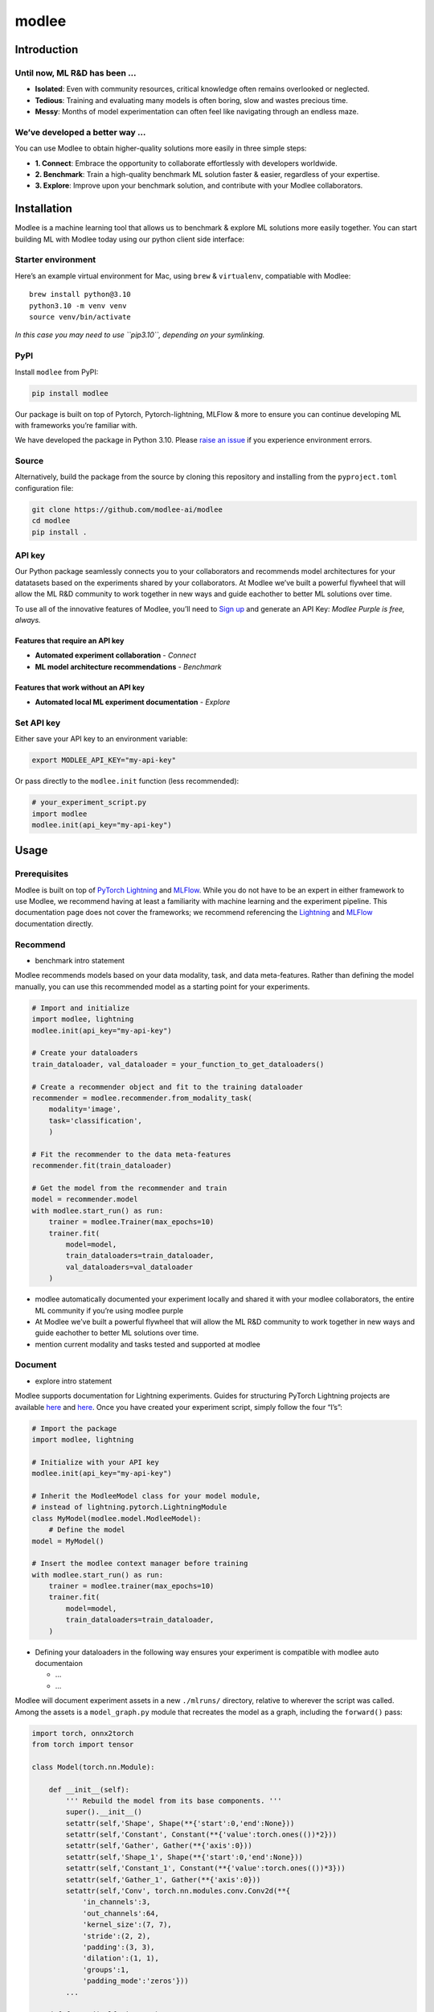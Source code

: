 modlee
======

Introduction
------------

Until now, ML R&D has been …
~~~~~~~~~~~~~~~~~~~~~~~~~~~~

-  **Isolated**: Even with community resources, critical knowledge often
   remains overlooked or neglected.
-  **Tedious**: Training and evaluating many models is often boring,
   slow and wastes precious time.
-  **Messy**: Months of model experimentation can often feel like
   navigating through an endless maze.

We’ve developed a better way …
~~~~~~~~~~~~~~~~~~~~~~~~~~~~~~

You can use Modlee to obtain higher-quality solutions more easily in
three simple steps:

-  **1. Connect**: Embrace the opportunity to collaborate effortlessly
   with developers worldwide.
-  **2. Benchmark**: Train a high-quality benchmark ML solution faster &
   easier, regardless of your expertise.
-  **3. Explore**: Improve upon your benchmark solution, and contribute
   with your Modlee collaborators.

.. raw:: html

   <!-- ## Introduction
   Modlee is a machine learning tool that **documents** experiments for reproduciblity and **recommends** neural network models suited for a particular dataset.
   Modlee bypasses costly machine learning experimentation by recommending performant models based on prior experiments.
   Modlee documents traditional experiment assets (model checkpoints, (hyper)parameters, performance metrics) and meta-features for [meta-learning](https://ieeexplore.ieee.org/abstract/document/9428530).
   Based on these meta-features from prior experiments, Modlee recommends a neural network model matched to a new task. -->

Installation
------------

.. raw:: html

   <!-- The Modlee package consists of the client-side interface for the recommendation API and auxiliary functions for documentation.
   The documentation functionality is usable without an account, but the recommendation functionality requires an API key.
   To create an account and receive an API key, [visit our website](https://www.dashboard.modlee.ai). -->

Modlee is a machine learning tool that allows us to benchmark & explore
ML solutions more easily together. You can start building ML with Modlee
today using our python client side interface:

Starter environment
~~~~~~~~~~~~~~~~~~~

Here’s an example virtual environment for Mac, using ``brew`` &
``virtualenv``, compatiable with Modlee:

::

   brew install python@3.10
   python3.10 -m venv venv
   source venv/bin/activate

*In this case you may need to use ``pip3.10``, depending on your
symlinking.*

PyPI
~~~~

Install ``modlee`` from PyPI:

.. code:: shell

   pip install modlee

Our package is built on top of Pytorch, Pytorch-lightning, MLFlow & more
to ensure you can continue developing ML with frameworks you’re familiar
with.

We have developed the package in Python 3.10. Please `raise an
issue <https://github.com/modlee-ai/modlee/blob/main/issues>`__ if you
experience environment errors.

Source
~~~~~~

Alternatively, build the package from the source by cloning this
repository and installing from the ``pyproject.toml`` configuration
file:

.. code:: shell

   git clone https://github.com/modlee-ai/modlee
   cd modlee
   pip install .

API key
~~~~~~~

Our Python package seamlessly connects you to your collaborators and
recommends model architectures for your datatasets based on the
experiments shared by your collaborators. At Modlee we’ve built a
powerful flywheel that will allow the ML R&D community to work together
in new ways and guide eachother to better ML solutions over time.

To use all of the innovative features of Modlee, you’ll need to `Sign
up <https://www.dashboard.modlee.ai?signUp>`__ and generate an API Key:
*Modlee Purple is free, always.*

Features that require an API key
^^^^^^^^^^^^^^^^^^^^^^^^^^^^^^^^

-  **Automated experiment collaboration** - *Connect*
-  **ML model architecture recommendations** - *Benchmark*

Features that work without an API key
^^^^^^^^^^^^^^^^^^^^^^^^^^^^^^^^^^^^^

-  **Automated local ML experiment documentation** - *Explore*

Set API key
~~~~~~~~~~~

Either save your API key to an environment variable:

.. code:: shell

   export MODLEE_API_KEY="my-api-key"

Or pass directly to the ``modlee.init`` function (less recommended):

.. code:: python

   # your_experiment_script.py
   import modlee
   modlee.init(api_key="my-api-key")

Usage
-----

Prerequisites
~~~~~~~~~~~~~

Modlee is built on top of `PyTorch
Lightning <https://lightning.ai/docs/pytorch/stable/>`__ and
`MLFlow <https://mlflow.org>`__. While you do not have to be an expert
in either framework to use Modlee, we recommend having at least a
familiarity with machine learning and the experiment pipeline. This
documentation page does not cover the frameworks; we recommend
referencing the
`Lightning <https://lightning.ai/docs/overview/getting-started>`__ and
`MLFlow <https://mlflow.org/docs/latest/index.html>`__ documentation
directly.

Recommend
~~~~~~~~~

-  benchmark intro statement

Modlee recommends models based on your data modality, task, and data
meta-features. Rather than defining the model manually, you can use this
recommended model as a starting point for your experiments.

.. code:: python

   # Import and initialize
   import modlee, lightning
   modlee.init(api_key="my-api-key")

   # Create your dataloaders
   train_dataloader, val_dataloader = your_function_to_get_dataloaders()

   # Create a recommender object and fit to the training dataloader
   recommender = modlee.recommender.from_modality_task(
       modality='image',
       task='classification',
       )

   # Fit the recommender to the data meta-features
   recommender.fit(train_dataloader)

   # Get the model from the recommender and train
   model = recommender.model
   with modlee.start_run() as run:
       trainer = modlee.Trainer(max_epochs=10)
       trainer.fit(
           model=model,
           train_dataloaders=train_dataloader,
           val_dataloaders=val_dataloader
       )

-  modlee automatically documented your experiment locally and shared it
   with your modlee collaborators, the entire ML community if you’re
   using modlee purple

-  At Modlee we’ve built a powerful flywheel that will allow the ML R&D
   community to work together in new ways and guide eachother to better
   ML solutions over time.

-  mention current modality and tasks tested and supported at modlee

Document
~~~~~~~~

-  explore intro statement

Modlee supports documentation for Lightning experiments. Guides for
structuring PyTorch Lightning projects are available
`here <https://lightning.ai/docs/pytorch/stable/starter/converting.html>`__
and
`here <https://towardsdatascience.com/from-pytorch-to-pytorch-lightning-a-gentle-introduction-b371b7caaf09>`__.
Once you have created your experiment script, simply follow the four
“I’s”:

.. code:: python

   # Import the package
   import modlee, lightning

   # Initialize with your API key
   modlee.init(api_key="my-api-key")

   # Inherit the ModleeModel class for your model module,
   # instead of lightning.pytorch.LightningModule
   class MyModel(modlee.model.ModleeModel):
       # Define the model
   model = MyModel()

   # Insert the modlee context manager before training
   with modlee.start_run() as run:
       trainer = modlee.trainer(max_epochs=10)
       trainer.fit(
           model=model,
           train_dataloaders=train_dataloader,
       )

-  Defining your dataloaders in the following way ensures your
   experiment is compatible with modlee auto documentaion

   -  …
   -  …

Modlee will document experiment assets in a new ``./mlruns/`` directory,
relative to wherever the script was called. Among the assets is a
``model_graph.py`` module that recreates the model as a graph, including
the ``forward()`` pass:

.. code:: python

   import torch, onnx2torch
   from torch import tensor

   class Model(torch.nn.Module):
       
       def __init__(self):
           ''' Rebuild the model from its base components. '''
           super().__init__()
           setattr(self,'Shape', Shape(**{'start':0,'end':None}))
           setattr(self,'Constant', Constant(**{'value':torch.ones(())*2}))
           setattr(self,'Gather', Gather(**{'axis':0}))
           setattr(self,'Shape_1', Shape(**{'start':0,'end':None}))
           setattr(self,'Constant_1', Constant(**{'value':torch.ones(())*3}))
           setattr(self,'Gather_1', Gather(**{'axis':0}))
           setattr(self,'Conv', torch.nn.modules.conv.Conv2d(**{
               'in_channels':3,
               'out_channels':64,
               'kernel_size':(7, 7),
               'stride':(2, 2),
               'padding':(3, 3),
               'dilation':(1, 1),
               'groups':1,
               'padding_mode':'zeros'}))
           ...
       
       def forward(self, input_1):
           ''' Forward pass an input through the network '''
           shape = self.Shape(input_1)
           constant = self.Constant()
           gather = self.Gather(shape, constant.type(torch.int64))
           shape_1 = self.Shape_1(input_1)
           constant_1 = self.Constant_1()
           gather_1 = self.Gather_1(shape_1, constant_1.type(torch.int64))
           conv = self.Conv(input_1)
           ...

-  add custom nn.module definitions in example above

-  add description of guidelines for definiing custom ModleeModel
   classes that are auto-documented

-  Define data meta-features and describe what’s unique & shared.
   Address, why … relate to connect, with excitment and value.

-  point to the github repo where we define meta-data calcs & where we
   share inviting individuals to dig deeper for themselves.

-  mention current modality and tasks tested and supported at modlee

Roadmap
-------

Open source
~~~~~~~~~~~

Join us in shaping the future of AI & ML! Reach out on
`Discord <https://discord.com/invite/m8YDbWDvrF>`__ and let us know what
you need!), contribute directly on our
`Github <https://github.com/modlee-ai/modlee/blob/main/docs/CONTRIBUTING.md>`__.

-  ☐ Add more data modalities and ML tasks: a great way to
-  ☐ Client-side features needed by the community:

Modlee internal
~~~~~~~~~~~~~~~

We’re working hard on exciting new features to help you build better
together! - *(Modlee Silver & Gold)*

-  ☐ Control how you’re connected to Modlee
-  ☐ Query and search your own and collaborators experiments backed up
   to Modlee
-  ☐ Personalized model architecture recommendations based on your own
   and collaborators experiments

Support
-------

Contributing
~~~~~~~~~~~~

Modlee is designed & maintained by developers passionate about AI
innovation, infrastructure & meta learning. For those like us, we
welcome contributions of any kind: bug reports, feature requests,
tutorials, etc.

Before submitting a pull request, `please read the contribution
guidelines <https://github.com/modlee-ai/modlee/blob/main/docs/CONTRIBUTING.md>`__.

Issues
~~~~~~

If you encounter errors, `please raise an issue in this
repository <https://github.com/modlee-ai/modlee/issues>`__.

Community
~~~~~~~~~

`Join our Discord server <https://discord.com/invite/m8YDbWDvrF>`__ to
discuss and contribute with other Modlee users.

